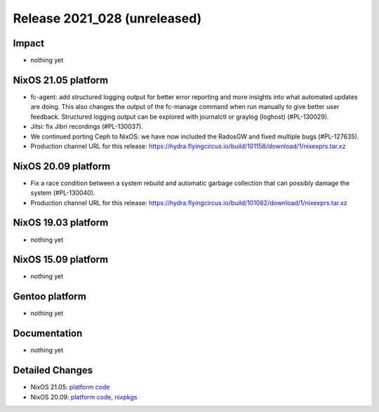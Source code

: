 .. XXX update on release :Publish Date: YYYY-MM-DD

Release 2021_028 (unreleased)
-----------------------------

Impact
^^^^^^

* nothing yet


NixOS 21.05 platform
^^^^^^^^^^^^^^^^^^^^

* fc-agent: add structured logging output for better error reporting and more
  insights into what automated updates are doing. This also changes the output
  of the fc-manage command when run manually to give better user feedback.
  Structured logging output can be explored with journalctl or graylog (loghost)
  (#PL-130029).
* Jitsi: fix Jibri recordings (#PL-130037).
* We continued porting Ceph to NixOS: we have now included the RadosGW and fixed
  multiple bugs (#PL-127635).
* Production channel URL for this release: https://hydra.flyingcircus.io/build/101158/download/1/nixexprs.tar.xz


NixOS 20.09 platform
^^^^^^^^^^^^^^^^^^^^

* Fix a race condition between a system rebuild and automatic garbage collection
  that can possibly damage the system (#PL-130040).
* Production channel URL for this release: https://hydra.flyingcircus.io/build/101082/download/1/nixexprs.tar.xz


NixOS 19.03 platform
^^^^^^^^^^^^^^^^^^^^

* nothing yet


NixOS 15.09 platform
^^^^^^^^^^^^^^^^^^^^

* nothing yet


Gentoo platform
^^^^^^^^^^^^^^^

* nothing yet


Documentation
^^^^^^^^^^^^^

* nothing yet


Detailed Changes
^^^^^^^^^^^^^^^^

* NixOS 21.05: `platform code <https://github.com/flyingcircusio/fc-nixos/compare/fc/r2021_027/21.05...c185bbb3c323a29e337b631efaf4ece18c329d6f>`_
* NixOS 20.09: `platform code <https://github.com/flyingcircusio/fc-nixos/compare/fc/r2021_025/20.09...c6d919bb76a4f30cea6ae0077b8e749ea039c489>`_,
  `nixpkgs <https://github.com/flyingcircusio/nixpkgs/compare/fdfe2bd57c190971bee9094a5464c93395d300ae...0afb909d2d0ccf359a5f469d485f184b447c93fc>`_

.. vim: set spell spelllang=en:
